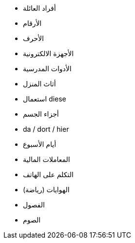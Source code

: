 - أفراد العائلة
- الأرقام
- الأحرف
- الأجهزة الالكترونية
- الأدوات المدرسية
- أثاث المنزل
- استعمال diese
- أجزاء الجسم
- da / dort / hier


- أيام الأسبوع

- المعاملات المالية

- التكلم على الهاتف

- الهوايات (رياضة)
- الفصول

- الصوم
